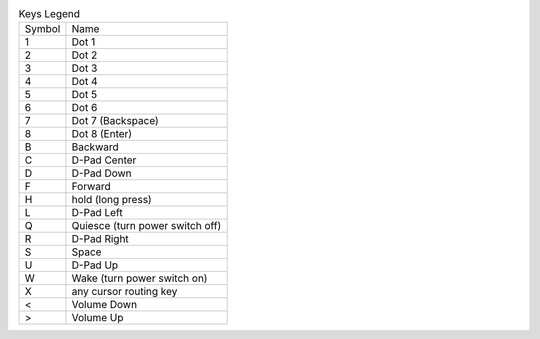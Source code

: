 .. table:: Keys Legend

  ======  ===============================
  Symbol  Name
  ------  -------------------------------
  1       Dot 1
  2       Dot 2
  3       Dot 3
  4       Dot 4
  5       Dot 5
  6       Dot 6
  7       Dot 7 (Backspace)
  8       Dot 8 (Enter)
  B       Backward
  C       D-Pad Center
  D       D-Pad Down
  F       Forward
  H       hold (long press)
  L       D-Pad Left
  Q       Quiesce (turn power switch off)
  R       D-Pad Right
  S       Space
  U       D-Pad Up
  W       Wake (turn power switch on)
  X       any cursor routing key
  <       Volume Down
  >       Volume Up
  ======  ===============================
